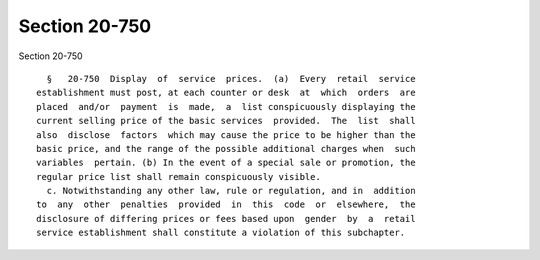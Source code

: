 Section 20-750
==============

Section 20-750 ::    
        
     
        §   20-750  Display  of  service  prices.  (a)  Every  retail  service
      establishment must post, at each counter or desk  at  which  orders  are
      placed  and/or  payment  is  made,  a  list conspicuously displaying the
      current selling price of the basic services  provided.  The  list  shall
      also  disclose  factors  which may cause the price to be higher than the
      basic price, and the range of the possible additional charges when  such
      variables  pertain. (b) In the event of a special sale or promotion, the
      regular price list shall remain conspicuously visible.
        c. Notwithstanding any other law, rule or regulation, and in  addition
      to  any  other  penalties  provided  in  this  code  or  elsewhere,  the
      disclosure of differing prices or fees based upon  gender  by  a  retail
      service establishment shall constitute a violation of this subchapter.
    
    
    
    
    
    
    